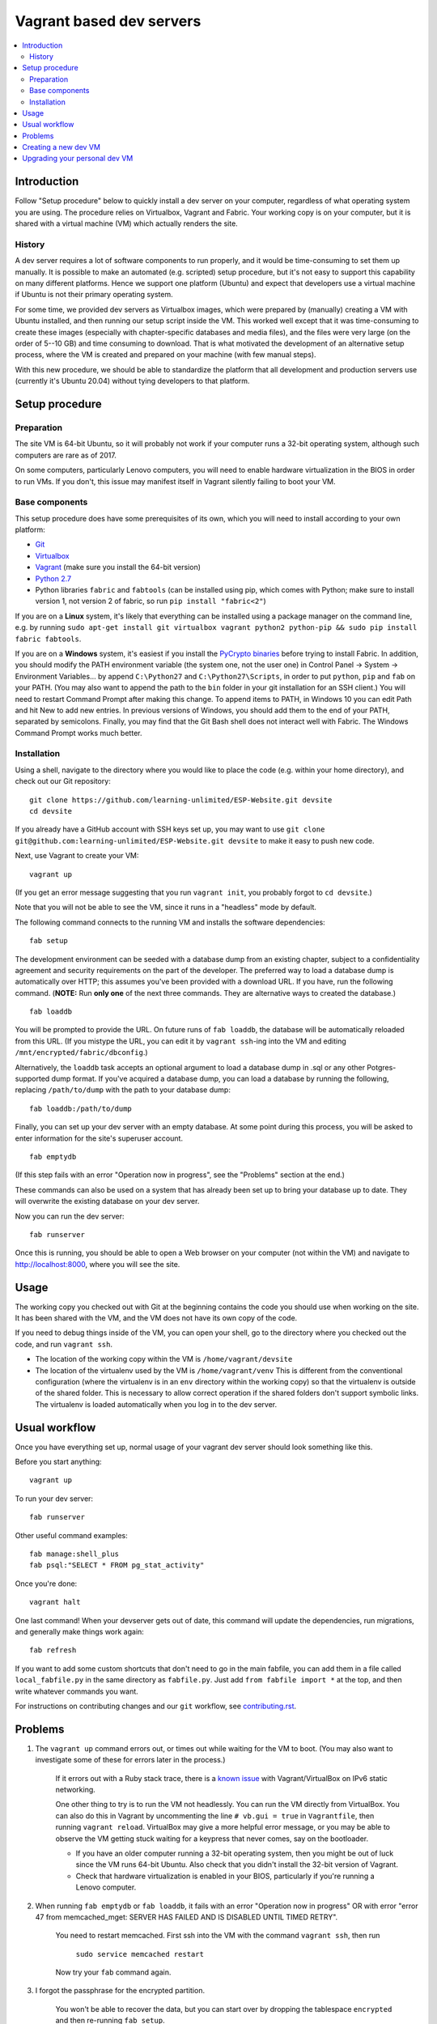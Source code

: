 Vagrant based dev servers
=========================

.. contents:: :local:

Introduction
------------

Follow "Setup procedure" below to quickly install a dev server on your computer, regardless of what operating system you are using.  The procedure relies on Virtualbox, Vagrant and Fabric.  Your working copy is on your computer, but it is shared with a virtual machine (VM) which actually renders the site.

History
~~~~~~~

A dev server requires a lot of software components to run properly, and it would be time-consuming to set them up manually.  It is possible to make an automated (e.g. scripted) setup procedure, but it's not easy to support this capability on many different platforms.  Hence we support one platform (Ubuntu) and expect that developers use a virtual machine if Ubuntu is not their primary operating system.

For some time, we provided dev servers as Virtualbox images, which were prepared by (manually) creating a VM with Ubuntu installed, and then running our setup script inside the VM.  This worked well except that it was time-consuming to create these images (especially with chapter-specific databases and media files), and the files were very large (on the order of 5--10 GB) and time consuming to download.  That is what motivated the development of an alternative setup process, where the VM is created and prepared on your machine (with few manual steps).

With this new procedure, we should be able to standardize the platform that all development and production servers use (currently it's Ubuntu 20.04) without tying developers to that platform.

Setup procedure
---------------

Preparation
~~~~~~~~~~~

The site VM is 64-bit Ubuntu, so it will probably not work if your computer runs a 32-bit operating system, although such computers are rare as of 2017.

On some computers, particularly Lenovo computers, you will need to enable hardware virtualization in the BIOS in order to run VMs. If you don't, this issue may manifest itself in Vagrant silently failing to boot your VM.

Base components
~~~~~~~~~~~~~~~

This setup procedure does have some prerequisites of its own, which you will need to install according to your own platform:

* `Git <http://git-scm.com/downloads>`_
* `Virtualbox <https://www.virtualbox.org/wiki/Downloads>`_
* `Vagrant <http://www.vagrantup.com/downloads.html>`_ (make sure you install the 64-bit version)
* `Python 2.7 <https://www.python.org/downloads/>`_
* Python libraries ``fabric`` and ``fabtools`` (can be installed using pip, which comes with Python; make sure to install version 1, not version 2 of fabric, so run ``pip install "fabric<2"``)

If you are on a **Linux** system, it's likely that everything can be installed using a package manager on the command line, e.g. by running ``sudo apt-get install git virtualbox vagrant python2 python-pip && sudo pip install fabric fabtools``.

If you are on a **Windows** system, it's easiest if you install the `PyCrypto binaries <http://www.voidspace.org.uk/python/modules.shtml#pycrypto>`_ before trying to install Fabric. In addition, you should modify the PATH environment variable (the system one, not the user one) in Control Panel -> System -> Environment Variables... by append ``C:\Python27`` and ``C:\Python27\Scripts``, in order to put ``python``, ``pip`` and ``fab`` on your PATH. (You may also want to append the path to the ``bin`` folder in your git installation for an SSH client.) You will need to restart Command Prompt after making this change. To append items to PATH, in Windows 10 you can edit Path and hit New to add new entries. In previous versions of Windows, you should add them to the end of your PATH, separated by semicolons. Finally, you may find that the Git Bash shell does not interact well with Fabric. The Windows Command Prompt works much better.

Installation
~~~~~~~~~~~~

Using a shell, navigate to the directory where you would like to place the code (e.g. within your home directory), and check out our Git repository: ::

    git clone https://github.com/learning-unlimited/ESP-Website.git devsite
    cd devsite
    
If you already have a GitHub account with SSH keys set up, you may want to use ``git clone git@github.com:learning-unlimited/ESP-Website.git devsite`` to make it easy to push new code.

Next, use Vagrant to create your VM: ::

    vagrant up

(If you get an error message suggesting that you run ``vagrant init``, you probably forgot to ``cd devsite``.)

Note that you will not be able to see the VM, since it runs in a "headless" mode by default.

The following command connects to the running VM and installs the software dependencies: ::

    fab setup

The development environment can be seeded with a database dump from an existing chapter, subject to a confidentiality agreement and security requirements on the part of the developer. The preferred way to load a database dump is automatically over HTTP; this assumes you've been provided with a download URL. If you have, run the following command. (**NOTE:** Run **only one** of the next three commands. They are alternative ways to created the database.) ::

    fab loaddb

You will be prompted to provide the URL. On future runs of ``fab loaddb``, the database will be automatically reloaded from this URL. (If you mistype the URL, you can edit it by ``vagrant ssh``-ing into the VM and editing ``/mnt/encrypted/fabric/dbconfig``.)

Alternatively, the ``loaddb`` task accepts an optional argument to load a database dump in .sql or any other Potgres-supported dump format. If you've acquired a database dump, you can load a database by running the following, replacing ``/path/to/dump`` with the path to your database dump: ::

    fab loaddb:/path/to/dump

Finally, you can set up your dev server with an empty database. At some point during this process, you will be asked to enter information for the site's superuser account. ::

    fab emptydb

(If this step fails with an error "Operation now in progress", see the "Problems" section at the end.)

These commands can also be used on a system that has already been set up to bring your database up to date. They will overwrite the existing database on your dev server.

Now you can run the dev server: ::

    fab runserver

Once this is running, you should be able to open a Web browser on your computer (not within the VM) and navigate to http://localhost:8000, where you will see the site.

Usage
-----

The working copy you checked out with Git at the beginning contains the code you should use when working on the site.  It has been shared with the VM, and the VM does not have its own copy of the code.

If you need to debug things inside of the VM, you can open your shell, go to the directory where you checked out the code, and run ``vagrant ssh``.

* The location of the working copy within the VM is ``/home/vagrant/devsite``
* The location of the virtualenv used by the VM is ``/home/vagrant/venv``
  This is different from the conventional configuration (where the virtualenv is in an ``env`` directory within the working copy) so that the virtualenv is outside of the shared folder.  This is necessary to allow correct operation if the shared folders don't support symbolic links. The virtualenv is loaded automatically when you log in to the dev server.

Usual workflow
-----------------------------

Once you have everything set up, normal usage of your vagrant dev server should look something like this.

Before you start anything: ::

    vagrant up

To run your dev server: ::

    fab runserver

Other useful command examples: ::

    fab manage:shell_plus
    fab psql:"SELECT * FROM pg_stat_activity"

Once you're done: ::

    vagrant halt

One last command! When your devserver gets out of date, this command will update the dependencies, run migrations, and generally make things work again: ::

    fab refresh

If you want to add some custom shortcuts that don't need to go in the main fabfile, you can add them in a file called  ``local_fabfile.py`` in the same directory as ``fabfile.py``. Just add ``from fabfile import *`` at the top, and then write whatever commands you want.

For instructions on contributing changes and our ``git`` workflow, see `<contributing.rst>`_.

Problems
--------

1. The ``vagrant up`` command errors out, or times out while waiting for the VM to boot. (You may also want to investigate some of these for errors later in the process.)

    If it errors out with a Ruby stack trace, there is a `known issue <https://github.com/mitchellh/vagrant/issues/6748>`_ with Vagrant/VirtualBox on IPv6 static networking.

    One other thing to try is to run the VM not headlessly. You can run the VM directly from VirtualBox. You can also do this in Vagrant by uncommenting the line ``# vb.gui = true`` in ``Vagrantfile``, then running ``vagrant reload``. VirtualBox may give a more helpful error message, or you may be able to observe the VM getting stuck waiting for a keypress that never comes, say on the bootloader.

    * If you have an older computer running a 32-bit operating system, then you might be out of luck since the VM runs 64-bit Ubuntu. Also check that you didn't install the 32-bit version of Vagrant.
    * Check that hardware virtualization is enabled in your BIOS, particularly if you're running a Lenovo computer.

2. When running ``fab emptydb`` or ``fab loaddb``, it fails with an error "Operation now in progress" OR with error "error 47 from memcached_mget: SERVER HAS FAILED AND IS DISABLED UNTIL TIMED RETRY".

    You need to restart memcached.  First ssh into the VM with the command ``vagrant ssh``, then run

        ``sudo service memcached restart``

    Now try your ``fab`` command again.

3. I forgot the passphrase for the encrypted partition.

    You won't be able to recover the data, but you can start over by dropping the tablespace ``encrypted`` and then re-running ``fab setup``.

Some other common dev setup issues are discussed `here <https://github.com/learning-unlimited/ESP-Website/issues/1432>`_.

Creating a new dev VM
---------------------

Changes to the base VM should be needed very rarely, but you can't stay on the same Ubuntu version forever. Outline of steps used for the most recent upgrade:

1. Find a Vagrant .box file for Virtualbox with the version of Ubuntu that you want. You might do this by downloading a publicly available one or by running ``sudo do-release-upgrade`` from an older base VM. Be sure to start from a base VM, not your current dev server with a database on it.

2. Run ``esp/update_deps.sh`` on the VM from step 1. This isn't strictly required but will make dev setup easier in the future, especially dev setup testing.

3. Follow Vagrant's documentation to export the box you have to a .box file.

4. Upload the .box file to S3. If you don't have access, ask someone.

5. Update the Vagrantfile with the new VM's URL.

Upgrading your personal dev VM
------------------------------

If the base VM has been changed (see above), you will want to upgrade your development server. However, upgrading Ubuntu within a virtual machine can cause problems with your database. Therefore, you'll need to export your database, create a new virtual machine, then import your database:

1. From within the "devsite" folder, run ``git checkout dumpdb``. This branch has the proper code to interact with your current database and create the dump file.

2. Run ``vagrant up`` to start the virtual machine.

3. Run ``fab dumpdb``. This will save your database as a dump file in the "devsite" folder ("devsite_django.sql"). You can also specify a filename if you would like with ``fab dumpdb:filename``.

4. Run ``vagrant destroy`` (note, this destroys your virtual machine. Only do it once you are sure your database has been backed up and you are ready to continue).

5. Run ``git checkout main`` to checkout the main branch. If you are upgrading your VM as part of a pull request, replace "main" with the name of the PR branch.

6. Now follow the VM installations above, starting at ``vagrant up``. After running ``fab setup``, run ``fab loaddb:devsite_django.sql``. If you specified a different filename, use that instead.
